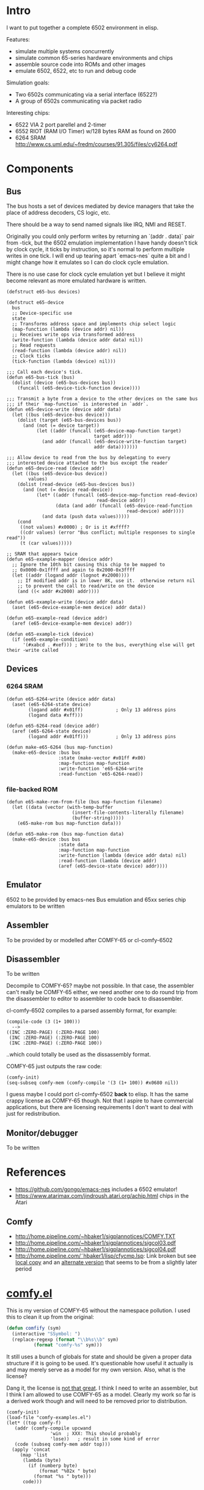 * Intro
I want to put together a complete 6502 environment in elisp.

Features:
- simulate multiple systems concurrently
- simulate common 65-series hardware environments and chips
- assemble source code into ROMs and other images
- emulate 6502, 6522, etc to run and debug code

Simulation goals:
- Two 6502s communicating via a serial interface (6522?)
- A group of 6502s communicating via packet radio

Interesting chips:
- 6522 VIA 2 port parellel and 2-timer
- 6552 RIOT (RAM I/O Timer) w/128 bytes RAM as found on 2600
- 6264 SRAM http://www.cs.uml.edu/~fredm/courses/91.305/files/cy6264.pdf
* Components
** Bus
The bus hosts a set of devices mediated by device managers that take
the place of address decoders, CS logic, etc.

There should be a way to send named signals like IRQ, NMI and RESET.

Originally you could only perform writes by returning an `(addr . data)` pair from -tick, but the 6502 emulation implementation I have handy doesn't tick by clock cycle, it ticks by instruction, so it's normal to perform multiple writes in one tick.  I will end up tearing apart `emacs-nes` quite a bit and I might change how it emulates so I can do clock cycle emulation.

There is no use case for clock cycle emulation yet but I believe it might become relevant as more emulated hardware is written.

#+BEGIN_SRC elisp
  (defstruct e65-bus devices)

  (defstruct e65-device
    bus
    ;; Device-specific use
    state
    ;; Transforms address space and implements chip select logic
    (map-function (lambda (device addr) nil))
    ;; Receives write ops via transformed address
    (write-function (lambda (device addr data) nil))
    ;; Read requests
    (read-function (lambda (device addr) nil))
    ;; Clock ticks
    (tick-function (lambda (device) nil)))

  ;;; Call each device's tick.
  (defun e65-bus-tick (bus)
    (dolist (device (e65-bus-devices bus))
      (funcall (e65-device-tick-function device))))

  ;;; Transmit a byte from a device to the other devices on the same bus
  ;;; if their `map-function` is interested in `addr`.
  (defun e65-device-write (device addr data)
    (let ((bus (e65-device-bus device)))
      (dolist (target (e65-bus-devices bus))
        (and (not (= device target))
             (let ((addr (funcall (e65-device-map-function target)
                                  target addr)))
               (and addr (funcall (e65-device-write-function target)
                                  addr data)))))))

  ;;; Allow device to read from the bus by delegating to every
  ;;; interested device attached to the bus except the reader
  (defun e65-device-read (device addr)
    (let ((bus (e65-device-bus device))
          values)
      (dolist (read-device (e65-bus-devices bus))
        (and (not (= device read-device))
             (let* ((addr (funcall (e65-device-map-function read-device)
                                   read-device addr))
                    (data (and addr (funcall (e65-device-read-function
                                              read-device) addr))))
               (and data (push data values)))))
      (cond
       ((not values) #x0000) ; Or is it #xffff?
       ((cdr values) (error "Bus conflict; multiple responses to single read"))
       (t (car values)))))

  ;; SRAM that appears twice
  (defun e65-example-mapper (device addr)
    ;; Ignore the 10th bit causing this chip to be mapped to
    ;; 0x0000-0x1ffff and again to 0x2000-0x3ffff
    (let ((addr (logand addr (lognot #x2000))))
      ;; If modified addr is in lower 8K, use it.  otherwise return nil
      ;; to prevent the call to read/write on the device
      (and ((< addr #x2000) addr))))

  (defun e65-example-write (device addr data)
    (aset (e65-device-example-mem device) addr data))

  (defun e65-example-read (device addr)
    (aref (e65-device-example-mem device) addr))

  (defun e65-example-tick (device)
    (if (ee65-example-condition)
        '(#xabcd . #xef))) ; Write to the bus, everything else will get their -write called
#+END_SRC
** Devices
*** 6264 SRAM
#+BEGIN_SRC elisp
  (defun e65-6264-write (device addr data)
    (aset (e65-6264-state device)
          (logand addr #x01ff)            ; Only 13 address pins
          (logand data #xff)))

  (defun e65-6264-read (device addr)
    (aref (e65-6264-state device)
          (logand addr #x01ff)))          ; Only 13 address pins

  (defun make-e65-6264 (bus map-function)
    (make-e65-device :bus bus
                     :state (make-vector #x01ff #x00)
                     :map-function map-function
                     :write-function 'e65-6264-write
                     :read-function 'e65-6264-read))
#+END_SRC
*** file-backed ROM
#+BEGIN_SRC elisp
  (defun e65-make-rom-from-file (bus map-function filename)
    (let ((data (vector (with-temp-buffer
                          (insert-file-contents-literally filename)
                          (buffer-string)))))
      (e65-make-rom bus map-function data)))

  (defun e65-make-rom (bus map-function data)
    (make-e65-device :bus bus
                     :state data
                     :map-function map-function
                     :write-function (lambda (device addr data) nil)
                     :read-function (lambda (device addr)
                     (aref (e65-device-state device) addr))))
#+END_SRC
** Emulator
6502 to be provided by emacs-nes
Bus emulation and 65xx series chip emulators to be written
** Assembler
To be provided by or modelled after COMFY-65 or cl-comfy-6502
** Disassembler
To be written

Decompile to COMFY-65?  maybe not possible.  In that case, the assembler can't really be COMFY-65 either, we need another one to do round trip from the disassembler to editor to assembler to code back to disassembler.

cl-comfy-6502 compiles to a parsed assembly format, for example:
#+BEGIN_EXAMPLE
  (compile-code (3 (1+ 100)))
    -->
  ((INC :ZERO-PAGE) (:ZERO-PAGE 100) 
   (INC :ZERO-PAGE) (:ZERO-PAGE 100) 
   (INC :ZERO-PAGE) (:ZERO-PAGE 100))
#+END_EXAMPLE
..which could totally be used as the dissassembly format.

COMFY-65 just outputs the raw code:
#+BEGIN_SRC elisp
  (comfy-init)
  (seq-subseq comfy-mem (comfy-compile '(3 (1+ 100)) #x0680 nil))
#+END_SRC

#+RESULTS:
: [230 100 230 100 230 100 76 128 6]

I guess maybe I could port cl-comfy-6502 *back* to elisp.  It has the same crappy license as COMFY-65 though.  Not that I aspire to have commercial applications, but there are licensing requirements I don't want to deal with just for redistribution.
** Monitor/debugger
To be written
* References
- https://github.com/gongo/emacs-nes includes a 6502 emulator!
- https://www.atarimax.com/jindroush.atari.org/achip.html chips in the Atari
** Comfy
- http://home.pipeline.com/~hbaker1/sigplannotices/COMFY.TXT
- http://home.pipeline.com/~hbaker1/sigplannotices/sigcol03.pdf
- http://home.pipeline.com/~hbaker1/sigplannotices/sigcol04.pdf
- http://home.pipeline.com/˜hbaker1/lisp/cfycmp.lsp: Link broken but see [[file:CFYCMP.LSP][local copy]] and an [[file:CFYCMP1.LSP][alternate version]] that seems to be from a slightly later period
* [[file:comfy.el][comfy.el]]
This is my version of COMFY-65 without the namespace pollution.  I used this to clean it up from the original:
#+BEGIN_SRC emacs-lisp
  (defun comfify (sym)
    (interactive "SSymbol: ")
    (replace-regexp (format "\\b%s\\b" sym)
		    (format "comfy-%s" sym)))
#+END_SRC
It still uses a bunch of globals for state and should be given a proper data structure if it is going to be used.  It's questionable how useful it actually is and may merely serve as a model for my own version.  Also, what is the license?

Dang it, the license is [[https://www.acm.org/publications/policies/software-copyright-notice][not that great]].  I think I need to write an assembler, but I think I am allowed to use COMFY-65 as a model.  Clearly my work so far is a derived work though and will need to be removed prior to distribution.

#+BEGIN_SRC elisp
  (comfy-init)
  (load-file "comfy-examples.el")
  (let* ((top comfy-f)
	 (addr (comfy-compile upcwand
			      'win	; XXX: This should probably
			      'lose))	; result in some kind of error
	 (code (subseq comfy-mem addr top)))
    (apply 'concat
	   (map 'list
		(lambda (byte)
		  (if (numberp byte)
		      (format "%02x " byte)
		    (format "%s " byte)))
		code)))
#+END_SRC

#+RESULTS:
: a2 06 e0 0c b0 0a b5 0b 49 7f 95 0b e8 4c 04 00 a2 00 e0 0c b0 17 b5 0b a0 00 c0 0a b0 38 d9 5a 00 f0 04 c8 4c 1c 00 94 0c e8 4c 14 00 f8 a9 00 a2 00 e0 0c b0 07 75 0c e8 e8 4c 34 00 85 0d 18 65 0d 65 0d a2 01 e0 0c b0 07 75 0c e8 e8 4c 48 00 49 0f d0 01 60 00 60 

* emacs-nes
Just to demonstrate that the 6502 emulator works
#+BEGIN_SRC sh
  hg clone git+https://github.com/gongo/emacs-nes
#+END_SRC
#+BEGIN_SRC elisp :results silent
  (add-to-list 'load-path (concat default-directory "emacs-nes"))
  (load "nes.el")
  "Loaded emacs-nes"
#+END_SRC
Tetris sourced from http://www.nesfiles.com/NES/Tetris/Tetris.nes
#+BEGIN_SRC elisp :results silent
  (nes "Tetris.nes")
#+END_SRC
* Scratch
#+BEGIN_SRC elisp
  ;; Create an environment
  (e65-system
   (e65-design ...)
   ;; Design would have some named slots that are filled by e65-system
   ;; like so:
   '((high-rom . rom)
     (prog-rom . program)
     (config-eeprom . config)))

  (e65-design
   ;; - A CPU
   ;; - 0 or more VIAs
   ;;  - Okay but what about the stuff that attaches to that?  Stuff with
   ;;    persistent state maybe?
   ;; - 0 or more banks of SRAM
   ;; - 0 or more ROMs
   ;;  - Can it take a default rom or is it only specified at the e65-system 
   ;;    level?
   ;; - 0 or more EEPROMs?
   )
#+END_SRC
* COMMENT Config
# Local Variables:
# truncate-lines: nil
# word-wrap: t
# indent-tabs-mode: nil
# End:
